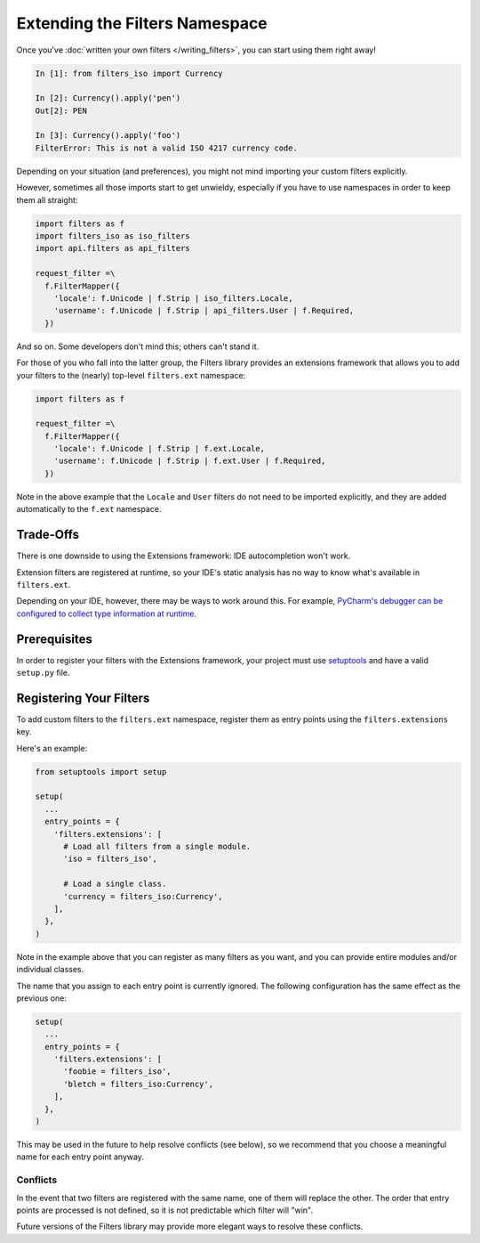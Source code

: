 ===============================
Extending the Filters Namespace
===============================
Once you've :doc:`written your own filters </writing_filters>`, you can start using
them right away!

.. code:: python

   In [1]: from filters_iso import Currency

   In [2]: Currency().apply('pen')
   Out[2]: PEN

   In [3]: Currency().apply('foo')
   FilterError: This is not a valid ISO 4217 currency code.

Depending on your situation (and preferences), you might not mind importing
your custom filters explicitly.

However, sometimes all those imports start to get unwieldy, especially if you
have to use namespaces in order to keep them all straight:

.. code:: python

   import filters as f
   import filters_iso as iso_filters
   import api.filters as api_filters

   request_filter =\
     f.FilterMapper({
       'locale': f.Unicode | f.Strip | iso_filters.Locale,
       'username': f.Unicode | f.Strip | api_filters.User | f.Required,
     })

And so on.  Some developers don't mind this; others can't stand it.

For those of you who fall into the latter group, the Filters library provides an
extensions framework that allows you to add your filters to the (nearly)
top-level ``filters.ext`` namespace:

.. code:: python

   import filters as f

   request_filter =\
     f.FilterMapper({
       'locale': f.Unicode | f.Strip | f.ext.Locale,
       'username': f.Unicode | f.Strip | f.ext.User | f.Required,
     })

Note in the above example that the ``Locale`` and ``User`` filters do not need
to be imported explicitly, and they are added automatically to the ``f.ext``
namespace.

Trade-Offs
==========
There is one downside to using the Extensions framework: IDE autocompletion
won't work.

Extension filters are registered at runtime, so your IDE's static analysis has
no way to know what's available in ``filters.ext``.

Depending on your IDE, however, there may be ways to work around this.  For
example, `PyCharm's debugger can be configured to collect type information at
runtime <https://blog.jetbrains.com/pycharm/2013/02/dynamic-runtime-type-inference-in-pycharm-2-7/>`_.

Prerequisites
=============
In order to register your filters with the Extensions framework, your project
must use `setuptools <https://setuptools.readthedocs.io/en/latest/>`_ and have
a valid ``setup.py`` file.

Registering Your Filters
========================
To add custom filters to the ``filters.ext`` namespace, register them as entry
points using the ``filters.extensions`` key.

Here's an example:

.. code:: python

   from setuptools import setup

   setup(
     ...
     entry_points = {
       'filters.extensions': [
         # Load all filters from a single module.
         'iso = filters_iso',

         # Load a single class.
         'currency = filters_iso:Currency',
       ],
     },
   )

Note in the example above that you can register as many filters as you want, and
you can provide entire modules and/or individual classes.

The name that you assign to each entry point is currently ignored.  The
following configuration has the same effect as the previous one:

.. code:: python

   setup(
     ...
     entry_points = {
       'filters.extensions': [
         'foobie = filters_iso',
         'bletch = filters_iso:Currency',
       ],
     },
   )

This may be used in the future to help resolve conflicts (see below), so we
recommend that you choose a meaningful name for each entry point anyway.

---------
Conflicts
---------
In the event that two filters are registered with the same name, one of them
will replace the other.  The order that entry points are processed is not
defined, so it is not predictable which filter will "win".

Future versions of the Filters library may provide more elegant ways to resolve
these conflicts.
